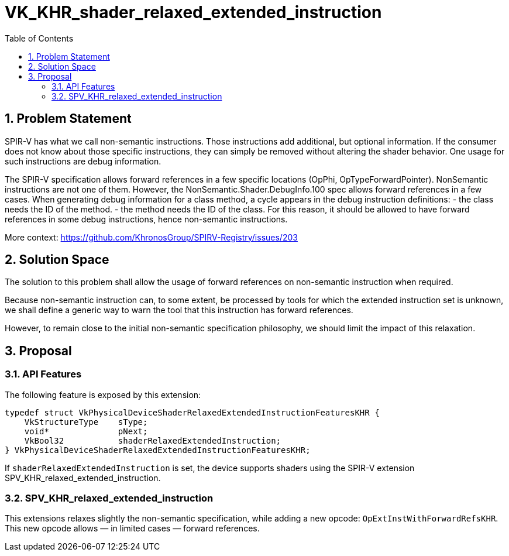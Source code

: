 // Copyright 2024 The Khronos Group, Inc.
//
// SPDX-License-Identifier: CC-BY-4.0

= VK_KHR_shader_relaxed_extended_instruction
:toc: left
:docs: https://docs.vulkan.org/spec/latest/
:extensions: {docs}appendices/extensions.html#
:sectnums:

== Problem Statement

SPIR-V has what we call non-semantic instructions. Those instructions add
additional, but optional information. If the consumer does not know about
those specific instructions, they can simply be removed without altering
the shader behavior.
One usage for such instructions are debug information.

The SPIR-V specification allows forward references in a few specific
locations (OpPhi, OpTypeForwardPointer). NonSemantic instructions are not
one of them.
However, the NonSemantic.Shader.DebugInfo.100 spec allows forward references
in a few cases.
When generating debug information for a class method, a cycle appears in
the debug instruction definitions:
 - the class needs the ID of the method.
 - the method needs the ID of the class.
For this reason, it should be allowed to have forward references in some
debug instructions, hence non-semantic instructions.

More context:
https://github.com/KhronosGroup/SPIRV-Registry/issues/203

== Solution Space

The solution to this problem shall allow the usage of forward references
on non-semantic instruction when required.

Because non-semantic instruction can, to some extent, be processed by
tools for which the extended instruction set is unknown, we shall define
a generic way to warn the tool that this instruction has forward references.

However, to remain close to the initial non-semantic specification philosophy,
we should limit the impact of this relaxation.

== Proposal

=== API Features

The following feature is exposed by this extension:

[source,c]
----
typedef struct VkPhysicalDeviceShaderRelaxedExtendedInstructionFeaturesKHR {
    VkStructureType    sType;
    void*              pNext;
    VkBool32           shaderRelaxedExtendedInstruction;
} VkPhysicalDeviceShaderRelaxedExtendedInstructionFeaturesKHR;
----

If `shaderRelaxedExtendedInstruction` is set, the device supports
shaders using the SPIR-V extension SPV_KHR_relaxed_extended_instruction.

=== SPV_KHR_relaxed_extended_instruction

This extensions relaxes slightly the non-semantic specification, while
adding a new opcode: `OpExtInstWithForwardRefsKHR`.
This new opcode allows — in limited cases — forward references.
